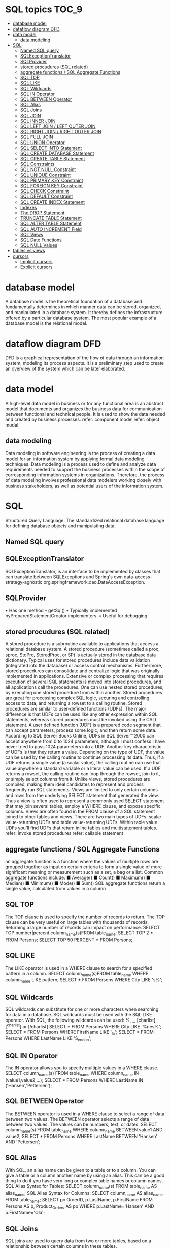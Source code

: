 * SQL topics                                                          :TOC_9:
- [[#database-model][database model]]
- [[#dataflow-diagram-dfd][dataflow diagram DFD]]
- [[#data-model][data model]]
  - [[#data-modeling][data modeling]]
- [[#sql][SQL]]
  - [[#named-sql-query][Named SQL query]]
  - [[#sqlexceptiontranslator][SQLExceptionTranslator]]
  - [[#sqlprovider][SQLProvider]]
  - [[#stored-procudures-sql-related][stored procudures (SQL related)]]
  - [[#aggregate-functions--sql-aggregate-functions][aggregate functions / SQL Aggregate Functions]]
  - [[#sql-top][SQL TOP]]
  - [[#sql-like][SQL LIKE]]
  - [[#sql-wildcards][SQL Wildcards]]
  - [[#sql-in-operator][SQL IN Operator]]
  - [[#sql-between-operator][SQL BETWEEN Operator]]
  - [[#sql-alias][SQL Alias]]
  - [[#sql-joins][SQL Joins]]
  - [[#sql-join][SQL JOIN]]
  - [[#sql-inner-join][SQL INNER JOIN]]
  - [[#sql-left-join--left-outer-join][SQL LEFT JOIN / LEFT OUTER JOIN]]
  - [[#sql-right-join--right-outer-join][SQL RIGHT JOIN / RIGHT OUTER JOIN]]
  - [[#sql-full-join][SQL FULL JOIN]]
  - [[#sql-union-operator][SQL UNION Operator]]
  - [[#sql-select-into-statement][SQL SELECT INTO Statement]]
  - [[#sql-create-database-statement][SQL CREATE DATABASE Statement]]
  - [[#sql-create-table-statement][SQL CREATE TABLE Statement]]
  - [[#sql-constraints][SQL Constraints]]
  - [[#sql-not-null-constraint][SQL NOT NULL Constraint]]
  - [[#sql-unique-constraint][SQL UNIQUE Constraint]]
  - [[#sql-primary-key-constraint][SQL PRIMARY KEY Constraint]]
  - [[#sql-foreign-key-constraint][SQL FOREIGN KEY Constraint]]
  - [[#sql-check-constraint][SQL CHECK Constraint]]
  - [[#sql-default-constraint][SQL DEFAULT Constraint]]
  - [[#sql-create-index-statement][SQL CREATE INDEX Statement]]
  - [[#indexes][Indexes]]
  - [[#the-drop-statement][The DROP Statement]]
  - [[#truncate-table-statement][TRUNCATE TABLE Statement]]
  - [[#sql-alter-table-statement][SQL ALTER TABLE Statement]]
  - [[#sql-auto-increment-field][SQL AUTO INCREMENT Field]]
  - [[#sql-views][SQL Views]]
  - [[#sql-date-functions][SQL Date Functions]]
  - [[#sql-null-values][SQL NULL Values]]
- [[#tables-vs-views][tables vs views]]
- [[#cursors][cursors]]
  - [[#implicit-cursors][Implicit cursors]]
  - [[#explicit-cursors][Explicit cursors]]

* database model
A database model is the theoretical foundation of a database and fundamentally determines in which manner data can be
stored, organized, and manipulated in a database system. It thereby defines the infrastructure offered by a particular
database system. The most popular example of a database model is the relational model.

* dataflow diagram DFD
DFD is a graphical representation of the flow of data through an information system, modeling its process aspects. it is a
preliminary step used to create an overview of the system which can be later elaborated.
* data model
A high-level data model in business or for any functional area is an abstract model that documents and organizes the
business data for communication between functional and technical people. It is used to show the data needed and
created by business processes.
refer: component model
refer: object model
** data modeling
Data modeling in software engineering is the process of creating a data model for an information system by applying
formal data modeling techniques. Data modeling is a process used to define and analyze data requirements needed to
support the business processes within the scope of corresponding information systems in organizations. Therefore, the
process of data modeling involves professional data modelers working closely with business stakeholders, as well as
potential users of the information system.

* SQL
Structured Query Language. The standardized relational database language for defining database objects and
manipulating data.
** Named SQL query
** SQLExceptionTranslator
SQLExceptionTranslator, is an interface to be implemented by classes that can translate between SQLExceptions
and Spring's own data-access-strategy-agnostic org.springframework.dao.DataAccessException.
** SQLProvider
• Has one method – getSql()
• Typically implemented byPreparedStatementCreator implementers.
• Useful for debugging
** stored procudures (SQL related)
A stored procedure is a subroutine available to applications that access a relational database system. A stored procedure
(sometimes called a proc, sproc, StoPro, StoredProc, or SP) is actually stored in the database data dictionary.
Typical uses for stored procedures include data validation (integrated into the database) or access control mechanisms.
Furthermore, stored procedures can consolidate and centralize logic that was originally implemented in applications.
Extensive or complex processing that requires execution of several SQL statements is moved into stored procedures, and
all applications call the procedures. One can use nested stored procedures, by executing one stored procedure from
within another.
Stored procedures are great for processing complex SQL logic, securing and controlling access to data, and returning a
rowset to a calling routine.
Stored procedures are similar to user-defined functions (UDFs). The major difference is that UDFs can be used like any
other expression within SQL statements, whereas stored procedures must be invoked using the CALL statement.
A user defined function (UDF) is a prepared code segment that can accept parameters, process some logic, and then
return some data. According to SQL Server Books Online, UDFs in SQL Server™ 2000 can accept anywhere from 0 to
1024 parameters, although I must confess I have never tried to pass 1024 parameters into a UDF. Another key
characteristic of UDFs is that they return a value. Depending on the type of UDF, the value can be used by the calling
routine to continue processing its data. Thus, if a UDF returns a single value (a scalar value), the calling routine can use
that value anywhere a standard variable or a literal value can be used. If a UDF returns a rowset, the calling routine can
loop through the rowset, join to it, or simply select columns from it.
Unlike views, stored procedures are compiled, making them ideal candidates to represent and process frequently run
SQL statements.
Views are limited to only certain columns and rows from the underlying SELECT statement that generated the view. Thus
a view is often used to represent a commonly used SELECT statement that may join several tables, employ a WHERE
clause, and expose specific columns. Views are often found in the FROM clause of a SQL statement joined to other tables
and views.
There are two main types of UDFs: scalar value-returning UDFs and table value-returning UDFs. Within table value UDFs
you'll find UDFs that return inline tables and multistatement tables.
refer: invoke stored procedures
refer: callable statement
** aggregate functions / SQL Aggregate Functions
an aggregate function is a function where the values of multiple rows are grouped together as input on certain criteria to
form a single value of more significant meaning or measurement such as a set, a bag or a list.
Common aggregate functions include:
■ Average()
■ Count()
■ Maximum()
■ Median()
■ Minimum()
■ Mode()
■ Sum()
SQL aggregate functions return a single value, calculated from values in a column
** SQL TOP
The TOP clause is used to specify the number of records to return.
The TOP clause can be very useful on large tables with thousands of records.
Returning a large number of records can impact on performance.
SELECT TOP number|percent column_name(s)FROM table_name;
SELECT TOP 2 * FROM Persons;
SELECT TOP 50 PERCENT * FROM Persons;
** SQL LIKE
The LIKE operator is used in a WHERE clause to search for a specified pattern in a column.
SELECT column_name(s)FROM table_name WHERE column_name LIKE pattern;
SELECT * FROM Persons WHERE City LIKE 's%';
** SQL Wildcards
SQL wildcards can substitute for one or more characters when searching for data in a database.
SQL wildcards must be used with the SQL LIKE operator.
With SQL, the following wildcards can be used: %, _, [charlist], [^charlist] or [!charlist]
SELECT * FROM Persons WHERE City LIKE '%nes%';
SELECT * FROM Persons WHERE FirstName LIKE '_la';
SELECT * FROM Persons WHERE LastName LIKE 'S_end_on';
** SQL IN Operator
The IN operator allows you to specify multiple values in a WHERE clause.
SELECT column_name(s) FROM table_name WHERE column_name IN (value1,value2,...);
SELECT * FROM Persons WHERE LastName IN ('Hansen','Pettersen');
** SQL BETWEEN Operator
The BETWEEN operator is used in a WHERE clause to select a range of data between two values.
The BETWEEN operator selects a range of data between two values. The values can be numbers, text, or dates.
SELECT column_name(s) FROM table_name WHERE column_name BETWEEN value1 AND value2;
SELECT * FROM Persons WHERE LastName BETWEEN 'Hansen' AND 'Pettersen';
** SQL Alias
With SQL, an alias name can be given to a table or to a column.
You can give a table or a column another name by using an alias. This can be a good thing to do if you have very long or
complex table names or column names.
SQL Alias Syntax for Tables: SELECT column_name(s) FROM table_name AS alias_name;
SQL Alias Syntax for Columns: SELECT column_name AS alias_name FROM table_name;
SELECT po.OrderID, p.LastName, p.FirstName FROM Persons AS p,
Product_Orders AS po WHERE p.LastName='Hansen' AND p.FirstName='Ola';
** SQL Joins
SQL joins are used to query data from two or more tables, based on a relationship between certain columns in these
tables.
** SQL JOIN
The JOIN keyword is used in an SQL statement to query data from two or more tables, based on a relationship between
certain columns in these tables.
Tables in a database are often related to each other with keys.
A primary key is a column (or a combination of columns) with a unique value for each row. Each primary key value must
be unique within the table. The purpose is to bind data together, across tables, without repeating all of the data in every
table.
Different SQL JOINs
Before we continue with examples, we will list the types of JOIN you can use, and the differences between them.
• JOIN: Return rows when there is at least one match in both tables
• LEFT JOIN: Return all rows from the left table, even if there are no matches in the right table
• RIGHT JOIN: Return all rows from the right table, even if there are no matches in the left table
• FULL JOIN: Return rows when there is a match in one of the tables
** SQL INNER JOIN
The INNER JOIN keyword return rows when there is at least one match in both tables.
SELECT column_name(s) FROM table_name1 INNER JOIN table_name2
ON table_name1.column_name=table_name2.column_name.
INNER JOIN is the same as JOIN.
SELECT Persons.LastName, Persons.FirstName, Orders.OrderNo FROM Persons INNER JOIN Orders
ON Persons.P_Id=Orders.P_Id ORDER BY Persons.LastName;
The INNER JOIN keyword return rows when there is at least one match in both tables. If there are rows in "Persons" that
do not have matches in "Orders", those rows will NOT be listed.
** SQL LEFT JOIN / LEFT OUTER JOIN
The LEFT JOIN keyword returns all rows from the left table (table_name1), even if there are no matches in the right table
(table_name2).
SELECT column_name(s) FROM table_name1 LEFT JOIN table_name2
ON table_name1.column_name=table_name2.column_name;
SELECT Persons.LastName, Persons.FirstName, Orders.OrderNo FROM Persons
LEFT JOIN Orders ON Persons.P_Id=Orders.P_Id ORDER BY Persons.LastName;
The LEFT JOIN keyword returns all the rows from the left table (Persons), even if there are no matches in the right table
(Orders).
** SQL RIGHT JOIN / RIGHT OUTER JOIN
The RIGHT JOIN keyword returns all the rows from the right table (table_name2), even if there are no matches in the left
table (table_name1).
SELECT column_name(s) FROM table_name1 RIGHT JOIN table_name2 ON
table_name1.column_name=table_name2.column_name;
SELECT Persons.LastName, Persons.FirstName, Orders.OrderNo FROM Persons
RIGHT JOIN Orders ON Persons.P_Id=Orders.P_Id ORDER BY Persons.LastName;
The RIGHT JOIN keyword returns all the rows from the right table (Orders), even if there are no matches in the left table
(Persons).
** SQL FULL JOIN
The FULL JOIN keyword return rows when there is a match in one of the tables.
SELECT column_name(s) FROM table_name1 FULL JOIN table_name2 ON
table_name1.column_name=table_name2.column_name;
SELECT Persons.LastName, Persons.FirstName, Orders.OrderNo FROM Persons
FULL JOIN Orders ON Persons.P_Id=Orders.P_Id ORDER BY Persons.LastName;
The FULL JOIN keyword returns all the rows from the left table (Persons), and all the rows from the right table (Orders). If
there are rows in "Persons" that do not have matches in "Orders", or if there are rows in "Orders" that do not have
matches in "Persons", those rows will be listed as well.
** SQL UNION Operator
The SQL UNION operator combines two or more SELECT statements.
The UNION operator is used to combine the result-set of two or more SELECT statements.
Notice that each SELECT statement within the UNION must have the same number of columns. The columns must also
have similar data types. Also, the columns in each SELECT statement must be in the same order.
SELECT column_name(s) FROM table_name1
UNION
SELECT column_name(s) FROM table_name2;
SELECT column_name(s) FROM table_name1
UNION ALL
SELECT column_name(s) FROM table_name2;
SELECT E_Name FROM Employees_Norway UNION SELECT E_Name FROM Employees_USA;
** SQL SELECT INTO Statement
The SQL SELECT INTO statement can be used to create backup copies of tables.
The SELECT INTO statement selects data from one table and inserts it into a different table.
The SELECT INTO statement is most often used to create backup copies of tables.
We can select all columns into the new table:
SELECT *
INTO new_table_name [IN externaldatabase]
FROM old_tablename;
Or we can select only the columns we want into the new table:
SELECT column_name(s)
INTO new_table_name [IN externaldatabase]
FROM old_tablename;
SELECT * INTO Persons_Backup FROM Persons;
** SQL CREATE DATABASE Statement
The CREATE DATABASE statement is used to create a database.
CREATE DATABASE database_name
Example:
We use the following CREATE DATABASE statement:
CREATE DATABASE my_db
Database tables can be added with the CREATE TABLE statement.
** SQL CREATE TABLE Statement
The CREATE TABLE statement is used to create a table in a database.
** SQL Constraints
Constraints are used to limit the type of data that can go into a table.
Constraints can be specified when a table is created (with the CREATE TABLE statement) or after the table is created
(with the ALTER TABLE statement).
We will focus on the following constraints:
• NOT NULL
• UNIQUE
• PRIMARY KEY
• FOREIGN KEY
• CHECK
• DEFAULT
• SQL NOT NULL Constraint
By default, a table column can hold NULL values.
** SQL NOT NULL Constraint
The NOT NULL constraint enforces a column to NOT accept NULL values.
The NOT NULL constraint enforces a field to always contain a value. This means that you cannot insert a new record, or
update a record without adding a value to this field.
The following SQL enforces the "P_Id" column and the "LastName" column to not accept NULL values:
CREATE TABLE Persons
(
P_Id int NOT NULL,
LastName varchar(255) NOT NULL,
FirstName varchar(255),
Address varchar(255),
City varchar(255)
)
** SQL UNIQUE Constraint
The UNIQUE constraint uniquely identifies each record in a database table.
The UNIQUE and PRIMARY KEY constraints both provide a guarantee for uniqueness for a column or set of columns.
A PRIMARY KEY constraint automatically has a UNIQUE constraint defined on it.
Note that you can have many UNIQUE constraints per table, but only one PRIMARY KEY constraint per table.
** SQL PRIMARY KEY Constraint
The PRIMARY KEY constraint uniquely identifies each record in a database table.
Primary keys must contain unique values.
A primary key column cannot contain NULL values.
Each table should have a primary key, and each table can have only ONE primary key.
** SQL FOREIGN KEY Constraint
A FOREIGN KEY in one table points to a PRIMARY KEY in another table.
** SQL CHECK Constraint
The CHECK constraint is used to limit the value range that can be placed in a column.
If you define a CHECK constraint on a single column it allows only certain values for this column.
If you define a CHECK constraint on a table it can limit the values in certain columns based on values in other columns in
the row.
SQL CHECK Constraint on CREATE TABLE
The following SQL creates a CHECK constraint on the "P_Id" column when the "Persons" table is created. The CHECK
constraint specifies that the column "P_Id" must only include integers greater than 0.
CREATE TABLE Persons
(
P_Id int NOT NULL,
LastName varchar(255) NOT NULL,
FirstName varchar(255),
Address varchar(255),
City varchar(255),
CHECK (P_Id>0)
)
** SQL DEFAULT Constraint
The DEFAULT constraint is used to insert a default value into a column.
The default value will be added to all new records, if no other value is specified.
SQL DEFAULT Constraint on CREATE TABLE
The following SQL creates a DEFAULT constraint on the "City" column when the "Persons" table is created:
My SQL / SQL Server / Oracle / MS Access:
CREATE TABLE Persons
(
P_Id int NOT NULL,
LastName varchar(255) NOT NULL,
FirstName varchar(255),
Address varchar(255),
City varchar(255) DEFAULT 'Sandnes'
)
** SQL CREATE INDEX Statement
The CREATE INDEX statement is used to create indexes in tables.
Indexes allow the database application to find data fast; without reading the whole table.
** Indexes
An index can be created in a table to find data more quickly and efficiently.
The users cannot see the indexes, they are just used to speed up searches/queries.
Note: Updating a table with indexes takes more time than updating a table without (because the indexes also need an
update). So you should only create indexes on columns (and tables) that will be frequently searched against.
SQL CREATE INDEX Syntax
Creates an index on a table. Duplicate values are allowed:
CREATE INDEX index_name
ON table_name (column_name)
SQL DROP INDEX, DROP TABLE, and DROP DATABASE
Indexes, tables, and databases can easily be deleted/removed with the DROP statement.
** The DROP Statement
The DROP INDEX statement is used to delete an index in a table.
DROP TABLE table_name
The DROP DATABASE Statement
** TRUNCATE TABLE Statement
What if we only want to delete the data inside the table, and not the table itself?
Then, use the TRUNCATE TABLE statement:
TRUNCATE TABLE table_name
** SQL ALTER TABLE Statement
The ALTER TABLE statement is used to add, delete, or modify columns in an existing table.
ALTER TABLE table_name ADD column_name datatype;
ALTER TABLE table_name DROP COLUMN column_name;
ALTER TABLE table_name ALTER COLUMN column_name datatype;
** SQL AUTO INCREMENT Field
Auto-increment allows a unique number to be generated when a new record is inserted into a table.
AUTO INCREMENT a Field
Very often we would like the value of the primary key field to be created automatically every time a new record is inserted.
We would like to create an auto-increment field in a table.
** SQL Views
A view is a virtual table.
This chapter shows how to create, update, and delete a view.
SQL CREATE VIEW Statement
In SQL, a view is a virtual table based on the result-set of an SQL statement.
A view contains rows and columns, just like a real table. The fields in a view are fields from one or more real tables in the
database.
You can add SQL functions, WHERE, and JOIN statements to a view and present the data as if the data were coming
from one single table.
SQL CREATE VIEW Syntax
CREATE VIEW view_name AS
SELECT column_name(s)
FROM table_name
WHERE condition
Note: A view always shows up-to-date data! The database engine recreates the data, using the view's SQL statement,
every time a user queries a view.
SQL CREATE VIEW Examples
If you have the Northwind database you can see that it has several views installed by default.
The view "Current Product List" lists all active products (products that are not discontinued) from the "Products" table. The
view is created with the following SQL:
CREATE VIEW [Current Product List] AS
SELECT ProductID,ProductName FROM Products WHERE Discontinued=No;
SQL Updating a View
You can update a view by using the following syntax:
SQL CREATE OR REPLACE VIEW Syntax:
CREATE OR REPLACE VIEW view_name AS
SELECT column_name(s) FROM table_name WHERE condition;
Now we want to add the "Category" column to the "Current Product List" view. We will update the view with the following
SQL:
CREATE VIEW [Current Product List] AS
SELECT ProductID,ProductName,Category FROM Products WHERE Discontinued=No;
** SQL Date Functions
SQL Dates
 The most difficult part when working with dates is to be sure that the format of the date you are trying to insert, matches
the format of the date column in the database.
As long as your data contains only the date portion, your queries will work as expected. However, if a time portion is
involved, it gets complicated.
Before talking about the complications of querying for dates, we will look at the most important built-in functions for
working with dates.
MySQL Date Functions
The following table lists the most important built-in date functions in MySQL:
Function
Description
NOW()
Returns the current date and time
CURDATE()
Returns the current date
CURTIME()
Returns the current time
DATE()
Extracts the date part of a date or date/time expression
EXTRACT()
Returns a single part of a date/time
DATE_ADD()
Adds a specified time interval to a date
DATE_SUB()
Subtracts a specified time interval from a date
DATEDIFF()
Returns the number of days between two dates
DATE_FORMAT()
Displays date/time data in different formats
SQL Server Date Functions
The following table lists the most important built-in date functions in SQL Server:
GETDATE():
Returns the current date and time
DATEPART()
Returns a single part of a date/time
DATEADD()
Adds or subtracts a specified time interval from a date
DATEDIFF()
Returns the time between two dates
CONVERT()
Displays date/time data in different formats
** SQL NULL Values
NULL values represent missing unknown data.
By default, a table column can hold NULL values.
This chapter will explain the IS NULL and IS NOT NULL operators.
SQL NULL Values
If a column in a table is optional, we can insert a new record or update an existing record without adding a value to this
column. This means that the field will be saved with a NULL value.
NULL values are treated differently from other values.
NULL is used as a placeholder for unknown or inapplicable values.
SQL NULL Functions
SQL ISNULL(), NVL(), IFNULL() and COALESCE() Functions
SQL Server / MS Access
SELECT ProductName,UnitPrice*(UnitsInStock+ISNULL(UnitsOnOrder,0))
FROM Products
Oracle
Oracle does not have an ISNULL() function. However, we can use the NVL() function to achieve the same result:
SELECT ProductName,UnitPrice*(UnitsInStock+NVL(UnitsOnOrder,0))
FROM Products

* tables vs views
Table - Storage Unit Contain Rows and Columns. RDBMS is composed of tables that contain related data. table is stored
in the database. Tables have physical existence.
View - Logical Subset of Tables. View is an Database Object we can use DML it affects the base table and view.we can
create a object for that table. View is a virtual table which do not have any physical existence.
1. This is one type of relation which is not a part of the physical database.
2. It has no direct or physical relation with the database.
3. Views can be used to provide security mechanism.
4. Modification through a view (e.g. insert, update, delete) generally not permitted
A VIEW is only a mirror image of table which is used at places where large access to a table is required.
Views cannot be updated,deleted and modified but we could select data from views easily.
Base Relation:
1. A base relation is a relation that is not a derived relation.
2. While it can manipulate the conceptual or physical relations stored in the data.
3. It does not provide security.
4. Modification may be done with a base relation.
We can assign the view, a name & relate it the query expression as “Create View as”
Let EMPLOYEE be the relation. We create the table EMPLOYEE as follows:-
Create table EMPLOYEE
(Emp_No integer of null,
Name char (20),
Skill chars (20),
Sal_Rate decimal (10, 2),
DOB date,
Address char (100),)
For a very personal or confidential matter, every user is not permitted to see the Sal_Rate of an EMPLOYEE. For such
users, DBA can create a view, for example, EMP_VIEW defined as:-
Create view EMP_VIEW as
(Select Emp_No, Name, Skill, DOB, Address
         From EMPLOYEE)
View :
1. Views are created from one or more than one table by joins, with selected columns.
2. Views acts as a layer between user and table.
3. Views are created to hide some columns from the user for security reasons, and to hide information exist in the column.
4. Views reduces the effort for writing queries to access specific columns every time.
5. Reports can be created on views.
6. View doesn't contain any data.
For data hiding to users from the data table we use views. Views stores only a particular query.Whenever we call that
view it executes that query only. It does not store any data.We can also get some attributes of a table as view.
View is different perspective to see output from a table.
  View data can not take part in Manipulation.
 We can update or delete view.
View is nothing but a query file which stores the Sql Query, which is similar to the query file in Foxpro. When executed the
query returns the rows from the tables specified in the query which satisfies the conditions (to a dynamic virtual table
which has the column names specified in the query). That is why each an every time the view displays different result set
depending on the data in the table.
View is a subset of data derived from table.
Update of data in table we can see in in view but update in view can not see in table.
Views are associated with tables.
we can create a view with base table and can able to execute DML(insert , delete,update and select ) statements if we
update view then the base table get updated....
Code
1. CREATE TABLE a( id int,name CHAR(20));
2. SELECT * FROM a;
3. INSERT INTO a VALUES(50,'e');
4. CREATE VIEW a1 AS SELECT * FROM a
5. SELECT * FROM a1;
6. INSERT INTO a1 VALUES(200,'ase');
7. DELETE FROM a1 WHERE id=100;
8. UPDATE a1
9. SET name='xyz'
10. WHERE id=10;

* cursors
A cursor is a temporary work area created in the system memory when a SQL statement is executed. A cursor contains
information on a select statement and the rows of data accessed by it. This temporary work area is used to store the data
retrieved from the database, and manipulate this data. A cursor can hold more than one row, but can process only one
row at a time. The set of rows the cursor holds is called the active set.
There are two types of cursors in PL/SQL:
** Implicit cursors
These are created by default when DML statements like, INSERT, UPDATE, and DELETE statements are executed. They
are also created when a SELECT statement that returns just one row is executed.
** Explicit cursors
They must be created when you are executing a SELECT statement that returns more than one row. Even though the
cursor stores multiple records, only one record can be processed at a time, which is called as current row. When you fetch
a row the current row position moves to next row.
Both implicit and explicit cursors have the same functionality, but they differ in the way they are accessed.
